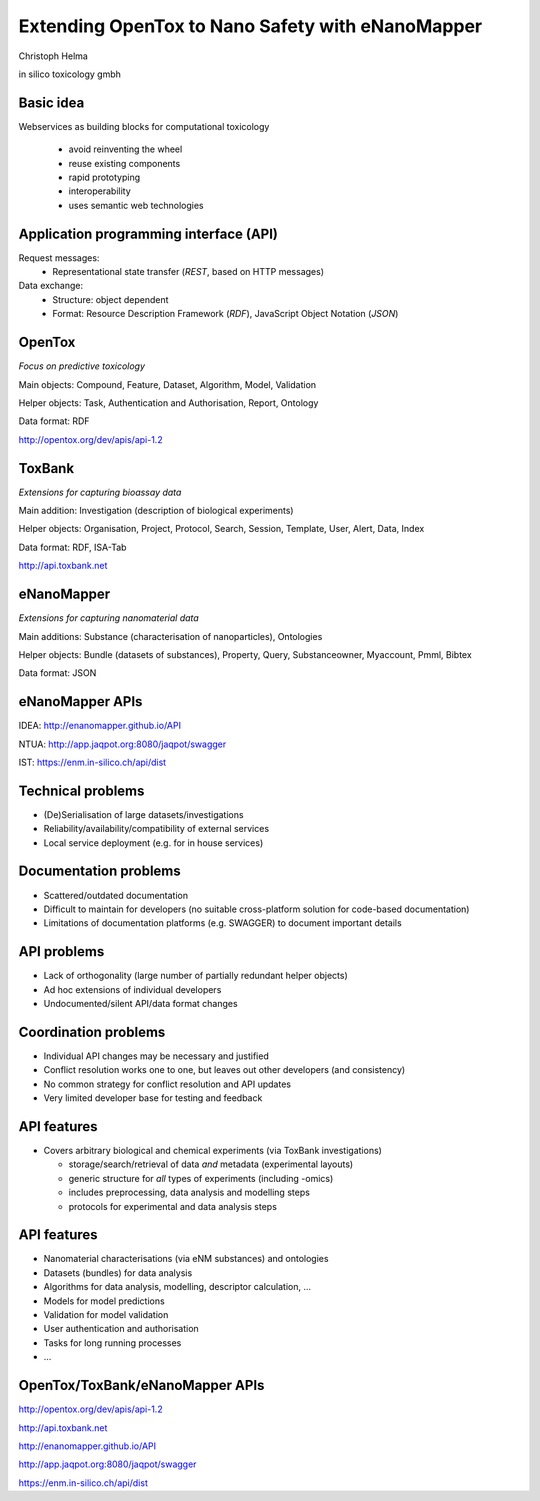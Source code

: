 .. |date| date::

=============================================================================
Extending OpenTox to Nano Safety with eNanoMapper
=============================================================================

.. class:: center

  Christoph Helma

  in silico toxicology gmbh

  .. image:: logo.png
 
Basic idea
==========

Webservices as building blocks for computational toxicology

  - avoid reinventing the wheel
  - reuse existing components
  - rapid prototyping
  - interoperability
  - uses semantic web technologies

Application programming interface (API)
=======================================

Request messages:
  - Representational state transfer (*REST*, based on HTTP messages)

Data exchange:
  - Structure: object dependent
  - Format: Resource Description Framework (*RDF*), JavaScript Object Notation (*JSON*)

OpenTox
=======

*Focus on predictive toxicology*

Main objects: Compound, Feature, Dataset, Algorithm, Model, Validation

Helper objects: Task, Authentication and Authorisation, Report, Ontology 

Data format: RDF 

http://opentox.org/dev/apis/api-1.2

ToxBank
=======

*Extensions for capturing bioassay data* 

Main addition: Investigation (description of biological experiments)

Helper objects: Organisation, Project, Protocol, Search, Session, Template, User, Alert, Data, Index

Data format: RDF, ISA-Tab

http://api.toxbank.net

eNanoMapper
===========

*Extensions for capturing nanomaterial data*

Main additions: Substance (characterisation of nanoparticles), Ontologies

Helper objects: Bundle (datasets of substances), Property, Query, Substanceowner, Myaccount, Pmml, Bibtex

Data format: JSON

eNanoMapper APIs
================

IDEA: http://enanomapper.github.io/API

NTUA: http://app.jaqpot.org:8080/jaqpot/swagger

IST: https://enm.in-silico.ch/api/dist

Technical problems
==================

- (De)Serialisation of large datasets/investigations
- Reliability/availability/compatibility of external services
- Local service deployment (e.g. for in house services)

Documentation problems
======================

- Scattered/outdated documentation
- Difficult to maintain for developers (no suitable cross-platform solution for code-based documentation)
- Limitations of documentation platforms (e.g. SWAGGER) to document important details

API problems
============

- Lack of orthogonality (large number of partially redundant helper objects)
- Ad hoc extensions of individual developers
- Undocumented/silent API/data format changes 

Coordination problems
=====================

- Individual API changes may be necessary and justified
- Conflict resolution works one to one, but leaves out other developers (and consistency)
- No common strategy for conflict resolution and API updates
- Very limited developer base for testing and feedback

API features
============

- Covers arbitrary biological and chemical experiments (via ToxBank investigations)

  - storage/search/retrieval of data *and* metadata (experimental layouts)
  - generic structure for *all* types of experiments (including -omics)
  - includes preprocessing, data analysis and modelling steps
  - protocols for experimental and data analysis steps

API features
============

- Nanomaterial characterisations (via eNM substances) and ontologies
- Datasets (bundles) for data analysis 
- Algorithms for data analysis, modelling, descriptor calculation, ...
- Models for model predictions
- Validation for model validation

- User authentication and authorisation
- Tasks for long running processes
- ...

OpenTox/ToxBank/eNanoMapper APIs
================================

http://opentox.org/dev/apis/api-1.2

http://api.toxbank.net

http://enanomapper.github.io/API

http://app.jaqpot.org:8080/jaqpot/swagger

https://enm.in-silico.ch/api/dist

